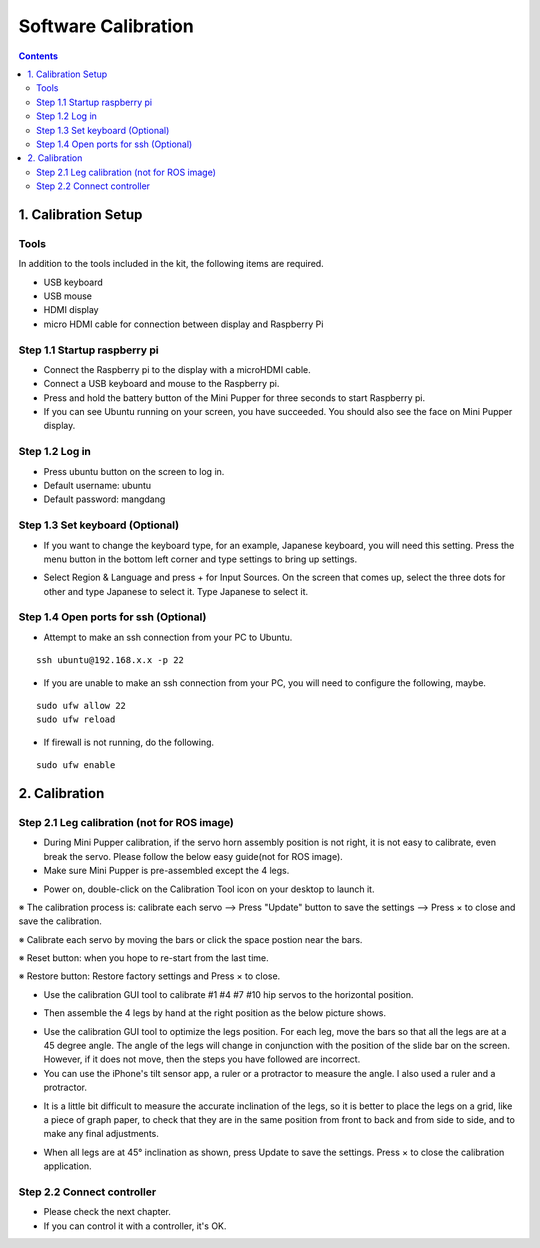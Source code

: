 Software Calibration
===============

.. contents::
  :depth: 2


1. Calibration Setup 
-------------

Tools 
^^^^^^
In addition to the tools included in the kit, the following items are required.

* USB keyboard
* USB mouse
* HDMI display
* micro HDMI cable for connection between display and Raspberry Pi

Step 1.1 Startup raspberry pi
^^^^^^^^^^^^^^^^^^^^^

* Connect the Raspberry pi to the display with a microHDMI cable.
* Connect a USB keyboard and mouse to the Raspberry pi.
* Press and hold the battery button of the Mini Pupper for three seconds to start Raspberry pi. 
* If you can see Ubuntu running on your screen, you have succeeded. You should also see the face on Mini Pupper display. 

.. image:: ../_static/101.jpg
    :align: center 


Step 1.2 Log in
^^^^^^^^^^^^^^^^^^^^^

* Press ubuntu button on the screen to log in. 
* Default username: ubuntu
* Default password: mangdang

Step 1.3 Set keyboard (Optional)
^^^^^^^^^^^^^^^^^^^^^

* If you want to change the keyboard type, for an example, Japanese keyboard, you will need this setting. Press the menu button in the bottom left corner and type settings to bring up settings. 

.. image:: ../_static/102.jpg
    :align: center 

* Select Region & Language and press + for Input Sources. On the screen that comes up, select the three dots for other and type Japanese to select it. Type Japanese to select it. 


Step 1.4 Open ports for ssh (Optional)
^^^^^^^^^^^^^^^^^^^^^

* Attempt to make an ssh connection from your PC to Ubuntu.

::

	ssh ubuntu@192.168.x.x -p 22

* If you are unable to make an ssh connection from your PC, you will need to configure the following, maybe. 

::

	sudo ufw allow 22
	sudo ufw reload
	
* If firewall is not running, do the following. 

::

	sudo ufw enable

2. Calibration
-------------

Step 2.1 Leg calibration (not for ROS image) 
^^^^^^^^^^^^^^^^^^^^^^^^^^^^^^^^^^^^^^^^^^^^^

* During Mini Pupper calibration, if the servo horn assembly position is not right, it is not easy to calibrate, even break the servo.
  Please follow the below easy guide(not for ROS image).

* Make sure Mini Pupper is pre-assembled except the 4 legs. 

.. image:: ../_static/135.png
    :align: center 
  
* Power on, double-click on the Calibration Tool icon on your desktop to launch it. 

.. image:: ../_static/103.png
    :align: center 


.. image:: ../_static/108.png
    :align: center    


※ The calibration process is: calibrate each servo --> Press "Update" button to save the settings --> Press × to close and save the calibration.

※ Calibrate each servo by moving the bars or click the space postion near the bars.

※ Reset button: when you hope to re-start from the last time.

※ Restore button: Restore factory settings and Press × to close. 

* Use the calibration GUI tool to calibrate #1 #4 #7 #10 hip servos to the horizontal position.

.. image:: ../_static/52.jpg
    :align: center 


.. image:: ../_static/136.png
    :align: center 


* Then assemble the 4 legs by hand at the right position as the below picture shows.

.. image:: ../_static/105.png
    :align: center  
    
* Use the calibration GUI tool to optimize the legs position. For each leg, move the bars so that all the legs are at a 45 degree angle. The angle of the legs will change in conjunction with the position of the slide bar on the screen. However, if it does not move, then the steps you have followed are incorrect. 

* You can use the iPhone's tilt sensor app, a ruler or a protractor to measure the angle. I also used a ruler and a protractor.

.. image:: ../_static/106.jpg
    :align: center    
    
* It is a little bit difficult to measure the accurate inclination of the legs, so it is better to place the legs on a grid, like a piece of graph paper, to check that they are in the same position from front to back and from side to side, and to make any final adjustments. 

.. image:: ../_static/107.jpg
    :align: center    
    
* When all legs are at 45° inclination as shown, press Update to save the settings. Press × to close the calibration application. 


Step 2.2 Connect controller 
^^^^^^^^^^^^^^^^^^^^^

* Please check the next chapter. 

* If you can control it with a controller, it's OK.
